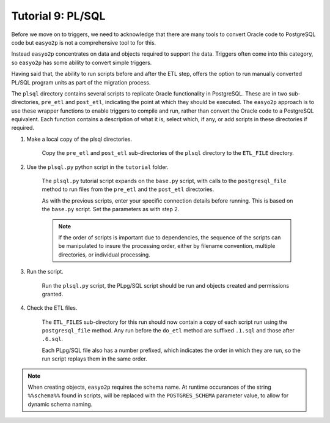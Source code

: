 Tutorial 9: PL/SQL
==================

Before we move on to triggers, we need to acknowledge that there are many tools
to convert Oracle code to PostgreSQL code but ``easyo2p`` is not a
comprehensive tool to for this.

Instead ``easyo2p`` concentrates on data and objects required to support the data.
Triggers often come into this category, so ``easyo2p`` has some ability to convert simple triggers.

Having said that, the ability to run scripts before and after the ETL step,
offers the option to run manually converted PL/SQL program units as part of the migration process.

The ``plsql`` directory contains several scripts to replicate Oracle functionality in PostgreSQL.
These are in two sub-directories, ``pre_etl`` and ``post_etl``,
indicating the point at which they should be executed.
The ``easyo2p`` approach is to use these wrapper functions to enable triggers to compile and run,
rather than convert the Oracle code to a PostgreSQL equivalent.
Each function contains a description of what it is,
select which, if any, or add scripts in these directories if required.


#. Make a local copy of the plsql directories.

    Copy the ``pre_etl`` and ``post_etl`` sub-directories of the ``plsql`` directory
    to the ``ETL_FILE`` directory.


#. Use the ``plsql.py`` python script in the ``tutorial`` folder.

    The ``plsql.py`` tutorial script expands on the ``base.py`` script,
    with calls to the ``postgresql_file`` method to run files from the ``pre_etl``
    and the ``post_etl`` directories.

    As with the previous scripts, enter your specific connection details before running.
    This is based on the ``base.py`` script. Set the parameters as with step 2.

    .. note::
        If the order of scripts is important due to dependencies,
        the sequence of the scripts can be manipulated to insure the processing order,
        either by filename convention, multiple directories, or individual processing.

#. Run the script.

    Run the ``plsql.py`` script, the PLpg/SQL script should be run and objects created
    and permissions granted.


#. Check the ETL files.

    The ``ETL_FILES`` sub-directory for this run should now contain a copy of each script
    run using the ``postgresql_file`` method.
    Any run before the ``do_etl`` method are suffixed ``.1.sql`` and those after ``.6.sql``.

    Each PLpg/SQL file also has a number prefixed, which indicates the order in which they are run,
    so the run script replays them in the same order.

.. note::

  When creating objects, ``easyo2p`` requires the schema name.
  At runtime occurances of the string ``%%schema%%`` found in scripts,
  will be replaced with the ``POSTGRES_SCHEMA`` parameter value,
  to allow for dynamic schema naming.
